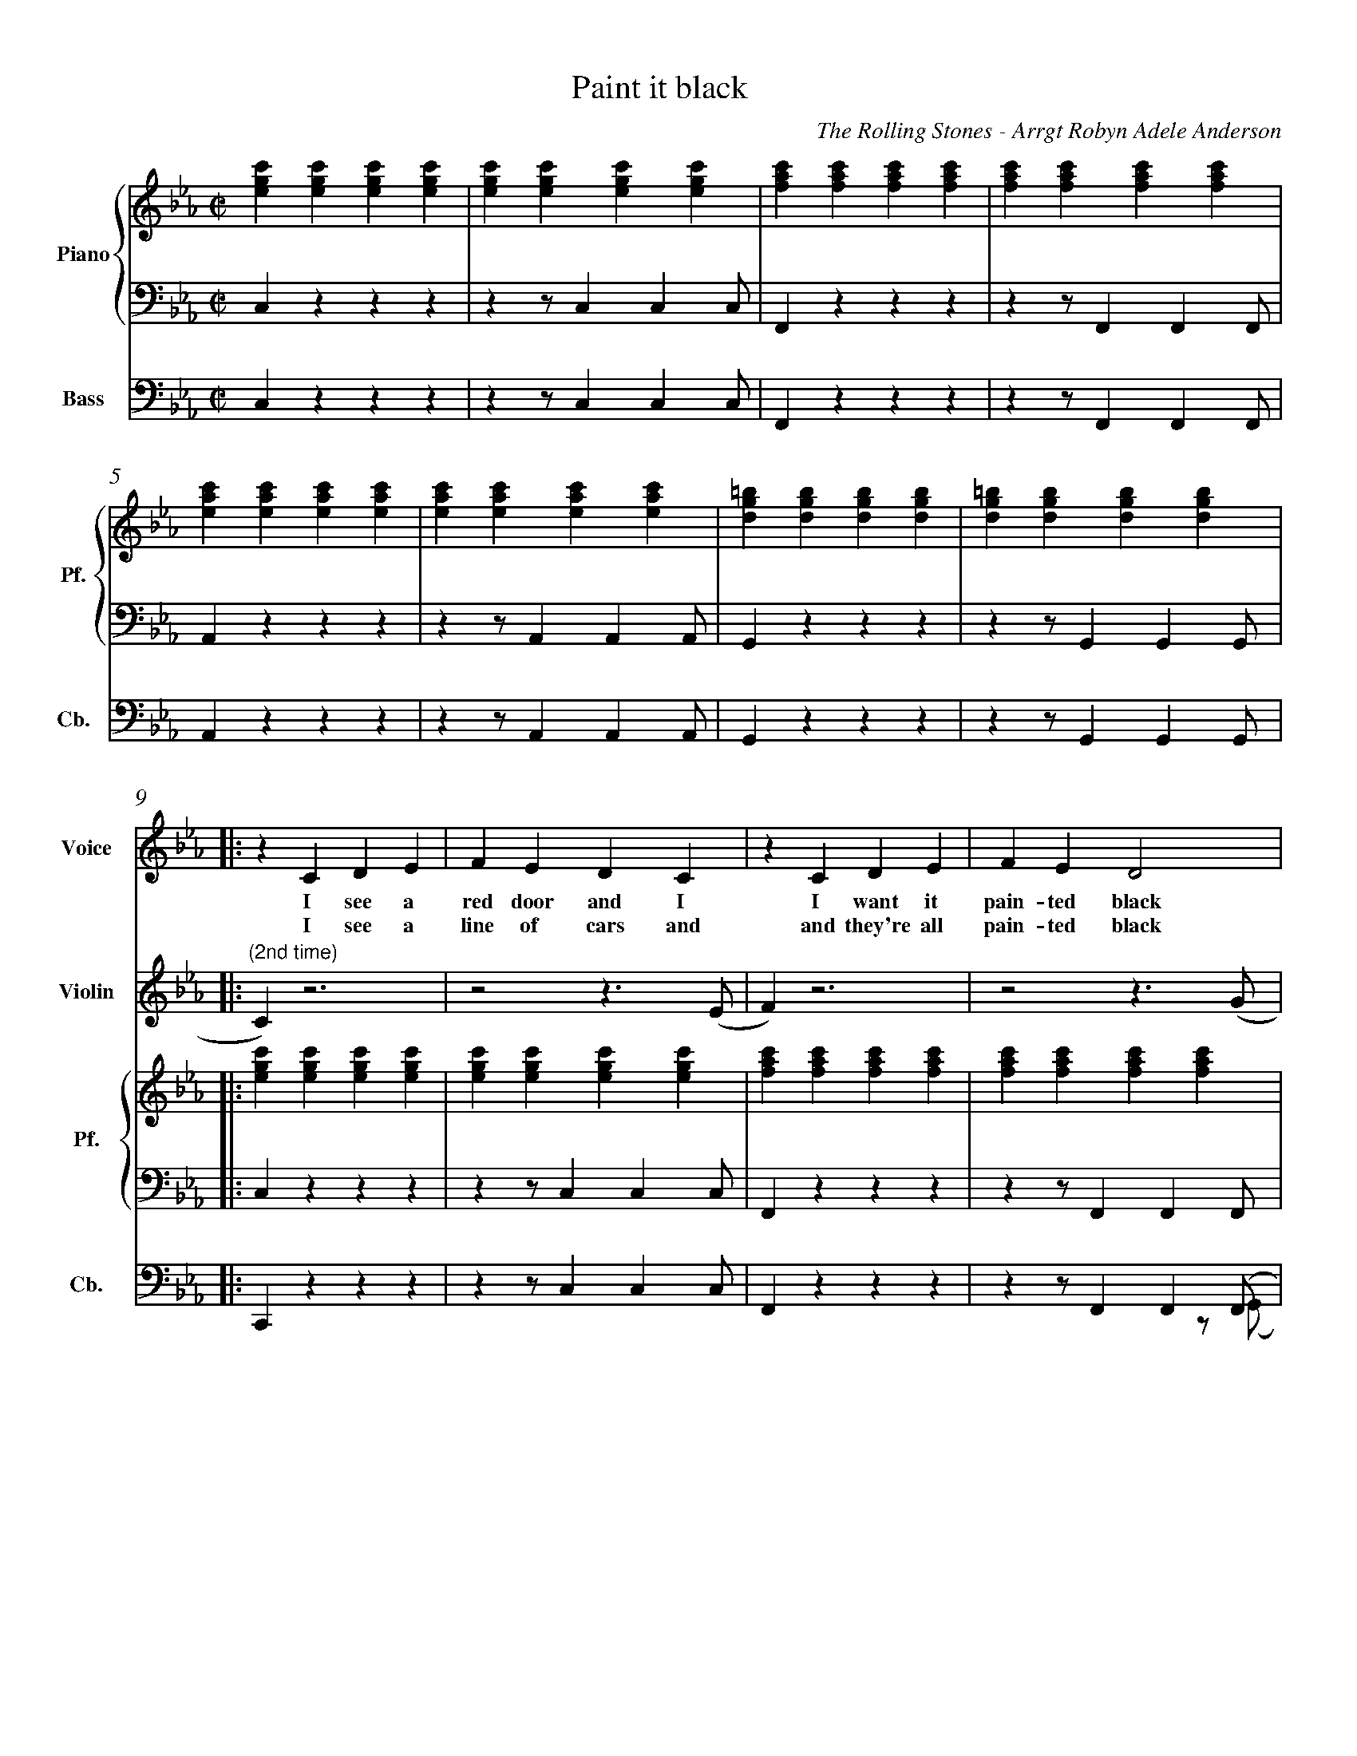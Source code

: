 X:1
%%measurenb 0
%%measurenb 0
%%topmargin 0.4cm
%%leftmargin 0.6cm
%%rightmargin 1.2cm
%%botmargin 0.4cm
T: Paint it black
A: The Rolling Stones
C: The Rolling Stones - Arrgt Robyn Adele Anderson
Z: OroshiX
L:1/4
M:C|
K:Cm
%%score V Vio{P1 | P2} Bass
% [V P1 P2] OR {V (P1 P2)} OR [V (P1 P2)] or {V P1 | P2} OR V Vio{P1 | P2} Bass
V:P1 clef=treble name="Piano" snm="Pf."
V:P2 clef=bass octave=-2
V:V name="Voice" clef=treble snm="V."
V:Vio name="Violin" clef=treble snm="Vl."
V:Bass name="Bass" clef=bass octave=-2 snm="Cb."
V:V
X4 | 
X4 | 
V:Vio
X8 | 
V:P1
[egc'][egc'][egc'][egc'] | [egc'][egc'][egc'][egc'] | [fac'][fac'][fac'][fac'] | [fac'][fac'][fac'][fac'] |
V:P2
czzz                     | zz/ccc/                  | Fzzz                     | zz/FFF/                  |
V:Bass
czzz                     | zz/ccc/                  | Fzzz                     | zz/FFF/                  |
V:P1
[eac'][eac'][eac'][eac'] | [eac'][eac'][eac'][eac'] | [dg=b][dgb][dgb][dgb]    | [dg=b][dgb][dgb][dgb]    |:
V:P2
Azzz                     | zz/AAA/                  | Gzzz                     | zz/GGG/                  |:
V:Bass
Azzz                     | zz/AAA/                  | Gzzz                     | zz/GGG/                  |:
%%%%%%%%%%%%%%%%%%%%%%%%%%%%%%%%%%%%%% Start Voice measure 9 %%%%%%%%%%%%%%%%%%%%%%%%%%%%%%%%%%%%%%
V:V
|: zCDE                     | FEDC                     | zCDE                     | FED2                     | 
w:I see a red door and I I want it pain-ted black 
w: I see a line of cars and and they're all pain-ted black
V:Vio
|: "(2nd time)" C) z3 | z2z>(E | F)z3 | z2z>(G | \
V:P1
   [egc'][egc'][egc'][egc'] | [egc'][egc'][egc'][egc'] | [fac'][fac'][fac'][fac'] | [fac'][fac'][fac'][fac'] |
V:P2
   czzz                     | zz/ccc/                  | Fzzz                     | zz/FFF/                  |
V:Bass
   Czzz                     | zz/ccc/                  | Fzzz                     | zz/FF(F/  & x3z/(G/     |
%%%%%%%%%%%%%%%%%%%%%%%%%%%% measure 13 %%%%%%%%%%%%%%%%%%%%%%%%%%%%%
V:V
zCDE                     | FEDC                     | =B,B,B,<C             | D3z                   |
w: No co-lors a-ny-more I want them to turn black
w: With flo-wers and my  love, both ne-ver to come back
V:Vio
A) z3 | z2z>(F | G)z3 | Z | 
V:P1
[eac'][eac'][eac'][eac'] | [eac'][eac'][eac'][eac'] | [dg=b][dgb][dgb][dgb] | [dg=b][dgb][dgb][dgb] |
V:P2
Azzz                     | zz/AAA/                  | Gzzz                  | zz/GGG/               |
V:Bass
A)zzz        & A)x3       | zz/AA(A/ & x3z/(F/                | G) zzz   & G) x3    | zz/GGG/               |
%%%%%%%%%%%%%%%%%%%%%%%%%%%%%%%% 0:30 measure 17 %%%%%%%%%%%%%%%%%%%%%%%%%%%%%%%%
V:V
   zcB-B/E/ | EE/F/-F(E/F/) | G                        G GB/G/- |G4    | 
w: I see_ the girls walk by_ dressed_ in their sum-mer clothes_
w: I see peo-ple turn their heads_ and_ quick-ly look a-way_
V:Vio
"(2nd time)" E2                     D2     | E4-                              | E4                                |D4|  \
V:P1
[egc'][egc'][dfb][dfb]| [egb][egb][fac'][fac'] | [egc'][egc'][egc'][egc'] |[dg=b][dgb][dgb][dgb] | 
V:P2
Z3 | Z |
V:Bass
   CzB,z                         | EzFz                             | CzEz        |GzG,=B,  |
%%%%%%%%%%%%%%%%%%%% Measure 21 %%%%%%%%%%%%%%%%%%%%%%%%%%%%%%%%%%%%%%%%%
V:V
zc      B>E | E E/F/-F E/F/ | GGG/GG/- | G4       :|
w:  I have to turn my head_ un--til my dark-ness goes_
w:  Like a_ new born ba-by it just hap-pens e-very day_
V:Vio
E2D2       | E4- | E4           | D4 & x3 z/(=B,/            :|
V:P1
[egc'][egc'][dfb][dfb]| [egb][egb][fac'][fac']| [dg=b][dgb][dgb][dgb] | [dg=b][dgb][dgb][dgb] :|
V:P2
Z | Z | Z | Z  :|
V:Bass
 CzB,z         | EzFz     | GzG,z       | GzGD        :|
%%%%%%%%%%%%%%%%%%%%%%%%%%%%%% 1:13 measure 25 %%%%%%%%%%%%%%%%%%%%%%%%%%%%%%%%%%%%%%%
V:V
zCDE                     | FEDC                     | zCDE                     | FED2                     |
w: I look in-side my-self and I see my heart is black
V:Vio
C) z3 | Z | {E}Fz3 | Z | \
V:P1
[egc'][egc'][egc'][egc'] | [egc'][egc'][egc'][egc'] | [fac'][fac'][fac'][fac'] | [fac'][fac'][fac'][fac'] |
V:P2
czzz| zz/ccc/| Fzzz| zz/FFF/                  |
V:Bass
Czcz | Cz/cc(c/| F)zCz| Fz/FF(G/                  |
%%%%%%%%%%%%%%% Measure 29 %%%%%%%%%%%%%%%%%%%%%%%%%%%%%%%
V:V
zCDE| FEDC| =B,B,B,<C             | D3z                   |
w: I see my red door, I must have it pain-ted black
V:Vio
{G}A z3 | Z | {^F}Gz3 | Z | 
V:P1
[eac'][eac'][eac'][eac'] | [eac'][eac'][eac'][eac'] | [dg=b][dgb][dgb][dgb] | [dg=b][dgb][dgb][dgb] |
V:P2
Azzz                     | zz/AAA/                  | Gzzz                  | zz/GGG/               |
V:Bass
A)zEz                     | Az/EA(^F/                  | G)zG,z                  | GDG=B,|
%%%%%%%%%%%%%%%%%%%%%%%%%%%%%%%% 1:30 measure 33 %%%%%%%%%%%%%%%%%%%%%%%%%%%%%%%%
V:V
   zc/-c/     B-B/E/   | E     E/F/FE/F/ | GG GB/G/- | G4    |
w: May-be then_ I'll fade a-way_ and not have to face the facts_
V:Vio
E2              D2     | E4-                    | E4                       |D4| \
V:P1
[egc'][egc'][dfb][dfb] | [egb][egb][fac'][fac'] | [egc'][egc'][egc'][egc'] |[dg=b][dgb][dgb][dgb] |
V:P2
Z3 | Z |
V:Bass
CCB,B,                 | EEFF                  | CCEE          |Gz=A,=B,  | 
%%%%%%%%%%%%%%%%%%% Measure 37 %%%%%%%%%%%%%%%%%%%%%%%%%%%
V:V
 zc      B>E | E E/F/-F E/F/ | GGG/GG/- | G4       |
w: 'snot ea-sy fa-cing up,_ when_ your whole world is black_
V:Vio
E2D2       | E4- | E4           | D4             | X16 | 
V:P1
[egc'][egc'][dfb][dfb]| [egb][egb][fac'][fac']| [dg=b][dgb][dgb][dgb] | [dg=b][dgb][dgb][dgb] |
V:P2
Z | Z | Z | Z  |
V:Bass
CCB,B,         | EEFF     | GGDD       | GG=A,=B,        |
%%%%%%%%%%%%%%%%%%%%% 1:43  measure 41 %%%%%%%%%%%%%%%%%%%%%%%%%
V:V
zCDE     | FEDC    | zCDE     | FED2    |
w: mmh____________ 
V:P1
[egc']4- | [egc']4 | [eac']4- | [eac']4 | \
V:P2
C2z2        | Z       | A2z2      | Z       | 
V:Bass
Cz3        | Z       | Az3      | Z       |
%%%%%%%%%%%%%%%%%%%%%%% Measure 45 %%%%%%%%%%%%%%%%%%%%%%%%
V:V
zCDE    | FEDC   | zCDE     | FED2    |
w: _____________
V:P1
[egb]4- | [egb]4 | [dg=b]4- | [dg=b]4 |
V:P2
E2z2     | Z      | G2z2      | Z       |
V:Bass
Ez3     | Z      | Gz3      | Z       |
%%%%%%%%%%%%%%%%%%%%% 1:57 measure 49 %%%%%%%%%%%%%%%%%%%%%%%
V:V
zGG/F/   E/G/- | G/F/-F  G/F/ E/G/- | G/F/     E3 | z>      G-GF- |
w: I want_ it pain--ted_ pain--ted black___ Black_ as
V:P1
[egc']4-       | [egc']4            | [eac']4-    | [eac']4       | \
V:P2
[Cc]2z2        | Z                  | [Aa]2z2     | Z             |
V:Bass
C2z2        | Z                  | A2z2     | Z             |
%%%%%%%%%%%%%%%%%%%%%%%%% Measure 53 %%%%%%%%%%%%%%%%%%%%%
V:V
FE-E/(D//C//B,- | B,2)EF | ED2C     | =B,4    |
w: _ night_____ Black as_ coal__ 
V:P1
[egb]4-          | [egb]4 | [dg=b]4- | [dg=b]4 |
V:P2
[Ee]2z2          | Z      | [Gg]2z2  | Z       |
V:Bass
E2z2             | Z      | G2z2     | Z       |
%%%%%%%%%%%%%%%%%%%%%%%%%%%%%%% 2:11 measure 57 %%%%%%%%%%%%%%%%%%%%%%%%%%%%%%%%%%%
V:V
      zG      G/F/ G-        | G/F/ E/G/-G2-          | G            G/F/ G F/E/   | G2    B G/F/  |
w:I wan-na see__ the sun__ blot-ted out from the sky I wan-na 
V:Vio
E4- | E4 | C4- | C4 | \
V:P1
[egc']4- | [egc']4 | [eac']4 -| [eac']4 | \
V:P2
[Cc]2z2 | Z | [Aa]2z2 | Z | 
V:Bass
CCCC | CCCC | AAAA | AAAA | 
%%%%%%%%%%%%%%%%%%%% Measure 61 %%%%%%%%%%%%%%%%%%%%%%%%%%%%
V:V
      (3GFE FG             | zz/        B/-BG        | zz/          B/-BG         | G4            |
w:see_ it pain-ted pain--ted pain--ted black
V:P1
[egb]4- | [egb]4 | [dg=b]4- | [dg=b]4 | 
V:P2
[Ee]2z2 |Z | [Gg]2z2 | Z | 
V:Vio
G4- |G4 | D4- | D4 | 
V:Bass
EEEE | EEEE | GGGG | GDGD | 
%%%%%%%%%%%%%%%%%%%%%%%%%%% 2:26 measure 65 %%%%%%%%%%%%%%%%%%%%%%%%%%%%%%%%%%%%
V:Vio
zCDE | FEDC | zCDE | FED2 | zCDE | FEDC | =B,B,B,/C/-C | D4 | 
V:P1
[egc'][egc'][egc'][egc'] | [egc'][egc'][egc'][egc'] | [fac'][fac'][fac'][fac'] | [fac'][fac'][fac'][fac']|
[eac'][eac'][eac'][eac'] |[eac'][eac'][eac'][eac'] | [dg=b][dgb][dgb][dgb]|[dg=b][dgb][dgb][dgb]|
V:P2
Z8 | 
V:Bass
CCGB | cCDE | FCBA | GCFG | AEFG | ABc^F | GD=B,D | G/>G/ A,/>A,/ =B,/>B,/ D/>D/ |
%%%%%%%%%%%%%%%%%%%%%%%%%%%%%%%%%%%%%%%%%% 2:40 measure 73 %%%%%%%%%%%%%%%%%%%%%%%%%%%%%%%%%%%%%%%%%%
V:V
     X8 |  z       CDE            | FEDC                    | zCDE                       | FED2          |
w: No more will my green sea go go turn a dee-per blue
V:Vio
E4- | E4 | F4- | F4 | \
V:P1
[egc'][egc'][egc'][egc'] |[egc'][egc'][egc'][egc'] |[fac'][fac'][fac'][fac'] | [fac'][fac'][fac'][fac']|
V:P2
czzz | zz/ccc/ | F zzz | zz/FFF/ | 
V:Bass
CzGz | Cz/ccc/ | F zCz | Fz/FF(G/ | 
%%%%%%%%%%%%%%%%%% Measure 77 %%%%%%%%%%%%%%%%%%%%%%%%%%%%%
V:V
      zCDE                   | FEDC                    | =B,B,B,/C/-C               | D4            |
w: I could not fore-see this thing hap-pe-ning to_ you
V:Vio
A2G2 | F2E2 | D2C2 | =B,4 | 
V:P1
[eac'][eac'][eac'][eac'] |[eac'][eac'][eac'][eac'] | [dg=b][dgb][dgb][dgb]|[dg=b][dgb][dgb][dgb]|
V:P2
Azzz | zz/AAA/ | Gzz2 | Z| 
V:Bass
A)zEz | Az/AA(A/ | G)z G,z | GDGD| 
%%%%%%%%%%%%%%%%%%%%%%%%%%%%%%%%%%%%%% 2:55 Measure 81 %%%%%%%%%%%%%%%%%%%%%%%%%%%%%%%%%%%
V:V
      zc/c/   B2             | E          E/F/-F(E/F/) | G            G G/B/- B/G/- | G4            |
w:If I look hard e-nough_ in--to the set-ting_ sun_
V:Vio
E2D2 | E4- | E4 | D4 | \
V:P1
[egc'][egc'][dfb][dfb]| [egb][egb][fac'][fac']| [egc'][egc'][egc'][egc']|[dg=b][dgb][dgb][dgb] |
V:P2
Z8 | 
V:Bass
CCB,B, | EE FF | CCEE | GG=A,=B, | 
%%%%%%%%%%%%%%%%%%%%%%%%%%% Meausre 85 %%%%%%%%%%%%%%%%%%%%%%%%%%%%%
V:V
      z       c B>E         | E          E/F/-F (E/F/)  | GGG/G/-      G/G/-         | G4            |
w:My love will laugh with me_ be--fore the mor-ning_ comes_
V:P1
[egc'][egc'][dfb][dfb]| [egb][egb][fac'][fac']| [dg=b][dgb][dgb][dgb] | [dg=b][dgb][dgb][dgb] |
V:Vio
E2D2 | E4- | E4 | D4 | 
V:Bass
CCB,B, | EEFF | GD=B,=A, | G,DGD |
%%%%%%%%%%%%%%%%%%%%%%%%%%%%% Measure 89 %%%%%%%%%%%%%%%%%%%%%%%%%%%%%%
V:V
      zCDE                   | FEDC                    | zCDE                       | FED2          |
w: mmh____________
V:P1
[egc']4- | [egc']4 | [fac']4- | [fac']4 | \
V:P2
c2z2        | Z       | F2z2      | Z       |
V:Bass
Cz3 | Z | F z3 | Z | 
%%%%%%%%%%%%%%%%%%%%%%%%%%%%%%%%%%%%%%%%%%%%%%%%%%%%% Measure 93 %%%%%%%%%%%%%%%%%%%%%%%%%%%%
V:V
zCDE    | FEDC   | =B,B,B,C | D4      |]
w: ____________
V:P1
[eac']4- | [eac']4 | [dg=b]4- | [dg=b]4 |]
V:P2
A2z2    | Z      | G2z2     | Z       |]
V:Bass
Az3 | Z | Gz3 | Z |] 
V:Vio
X8 |] 